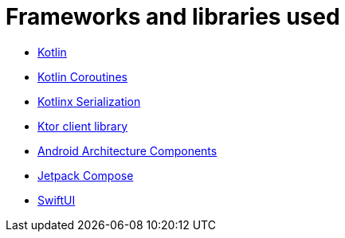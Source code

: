 = Frameworks and libraries used

* https://kotlinlang.org/[Kotlin]
* https://kotlinlang.org/docs/reference/coroutines-overview.html[Kotlin Coroutines]
* https://github.com/Kotlin/kotlinx.serialization[Kotlinx Serialization]
* https://github.com/ktorio/ktor[Ktor client library]
* https://developer.android.com/topic/libraries/architecture/index.html[Android Architecture Components]
* https://developer.android.com/jetpack/compose[Jetpack Compose]
* https://developer.apple.com/documentation/swiftui[SwiftUI]